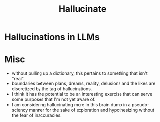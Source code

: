 :PROPERTIES:
:ID:       f3347380-f482-4077-a89b-a3ff059b4af6
:END:
#+title: Hallucinate
#+filetags: :ai:meta:

* Hallucinations in [[id:affff439-329d-4962-bf5f-def85d75042e][LLMs]]
* Misc
 - without pulling up a dictionary, this pertains to something that isn't "real".
 - boundaries between plans, dreams, reality, delusions and the likes are discretized by the tag of hallucinations.
 - I think it has the potential to be an interesting exercise that can serve some purposes that I'm not yet aware of.
 - I am considering hallucinating more in this brain dump in a pseudo-sciency manner for the sake of exploration and hypothesizing without the fear of inaccuracies.
